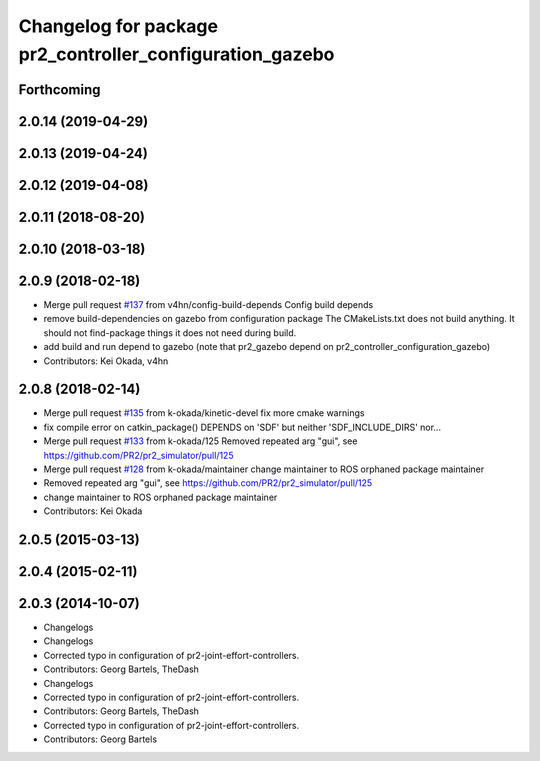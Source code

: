 ^^^^^^^^^^^^^^^^^^^^^^^^^^^^^^^^^^^^^^^^^^^^^^^^^^^^^^^^^
Changelog for package pr2_controller_configuration_gazebo
^^^^^^^^^^^^^^^^^^^^^^^^^^^^^^^^^^^^^^^^^^^^^^^^^^^^^^^^^

Forthcoming
-----------

2.0.14 (2019-04-29)
-------------------

2.0.13 (2019-04-24)
-------------------

2.0.12 (2019-04-08)
-------------------

2.0.11 (2018-08-20)
-------------------

2.0.10 (2018-03-18)
-------------------

2.0.9 (2018-02-18)
------------------
* Merge pull request `#137 <https://github.com/pr2/pr2_simulator/issues/137>`_ from v4hn/config-build-depends
  Config build depends
* remove build-dependencies on gazebo from configuration package
  The CMakeLists.txt does not build anything.
  It should not find-package things it does not need during build.
* add build and run depend to gazebo
  (note that pr2_gazebo  depend on pr2_controller_configuration_gazebo)
* Contributors: Kei Okada, v4hn

2.0.8 (2018-02-14)
------------------
* Merge pull request `#135 <https://github.com/pr2/pr2_simulator/issues/135>`_ from k-okada/kinetic-devel
  fix more cmake warnings
* fix compile error on catkin_package() DEPENDS on 'SDF' but neither 'SDF_INCLUDE_DIRS' nor...
* Merge pull request `#133 <https://github.com/pr2/pr2_simulator/issues/133>`_ from k-okada/125
  Removed repeated arg "gui", see https://github.com/PR2/pr2_simulator/pull/125
* Merge pull request `#128 <https://github.com/pr2/pr2_simulator/issues/128>`_ from k-okada/maintainer
  change maintainer to ROS orphaned package maintainer
* Removed repeated arg "gui", see https://github.com/PR2/pr2_simulator/pull/125
* change maintainer to ROS orphaned package maintainer
* Contributors: Kei Okada

2.0.5 (2015-03-13)
------------------

2.0.4 (2015-02-11)
------------------

2.0.3 (2014-10-07)
------------------
* Changelogs
* Changelogs
* Corrected typo in configuration of pr2-joint-effort-controllers.
* Contributors: Georg Bartels, TheDash

* Changelogs
* Corrected typo in configuration of pr2-joint-effort-controllers.
* Contributors: Georg Bartels, TheDash

* Corrected typo in configuration of pr2-joint-effort-controllers.
* Contributors: Georg Bartels
